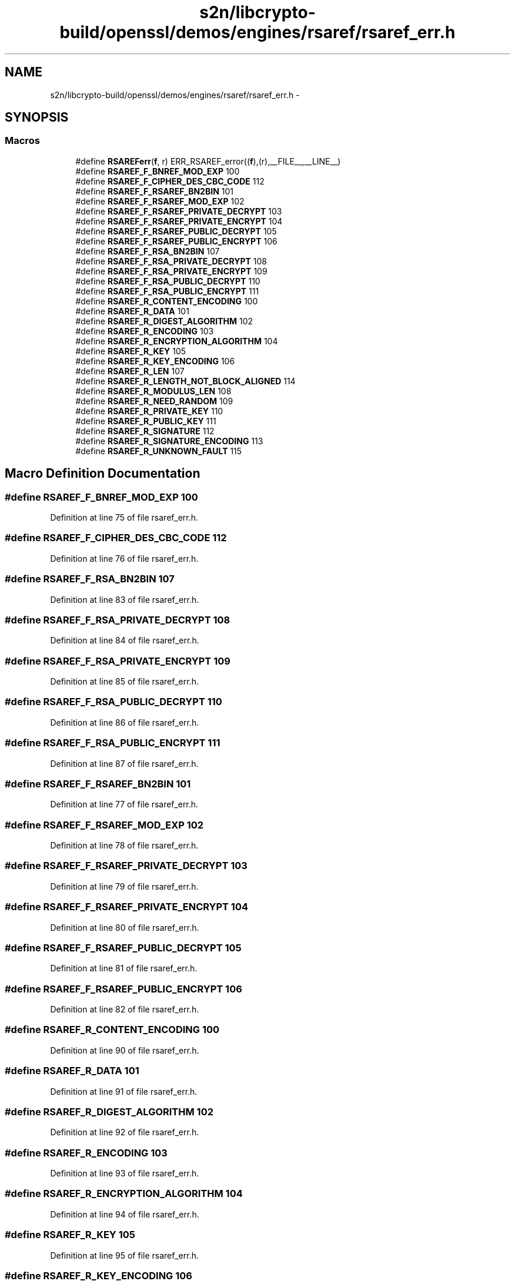 .TH "s2n/libcrypto-build/openssl/demos/engines/rsaref/rsaref_err.h" 3 "Thu Jun 30 2016" "s2n-openssl-doxygen" \" -*- nroff -*-
.ad l
.nh
.SH NAME
s2n/libcrypto-build/openssl/demos/engines/rsaref/rsaref_err.h \- 
.SH SYNOPSIS
.br
.PP
.SS "Macros"

.in +1c
.ti -1c
.RI "#define \fBRSAREFerr\fP(\fBf\fP,  r)   ERR_RSAREF_error((\fBf\fP),(r),__FILE__,__LINE__)"
.br
.ti -1c
.RI "#define \fBRSAREF_F_BNREF_MOD_EXP\fP   100"
.br
.ti -1c
.RI "#define \fBRSAREF_F_CIPHER_DES_CBC_CODE\fP   112"
.br
.ti -1c
.RI "#define \fBRSAREF_F_RSAREF_BN2BIN\fP   101"
.br
.ti -1c
.RI "#define \fBRSAREF_F_RSAREF_MOD_EXP\fP   102"
.br
.ti -1c
.RI "#define \fBRSAREF_F_RSAREF_PRIVATE_DECRYPT\fP   103"
.br
.ti -1c
.RI "#define \fBRSAREF_F_RSAREF_PRIVATE_ENCRYPT\fP   104"
.br
.ti -1c
.RI "#define \fBRSAREF_F_RSAREF_PUBLIC_DECRYPT\fP   105"
.br
.ti -1c
.RI "#define \fBRSAREF_F_RSAREF_PUBLIC_ENCRYPT\fP   106"
.br
.ti -1c
.RI "#define \fBRSAREF_F_RSA_BN2BIN\fP   107"
.br
.ti -1c
.RI "#define \fBRSAREF_F_RSA_PRIVATE_DECRYPT\fP   108"
.br
.ti -1c
.RI "#define \fBRSAREF_F_RSA_PRIVATE_ENCRYPT\fP   109"
.br
.ti -1c
.RI "#define \fBRSAREF_F_RSA_PUBLIC_DECRYPT\fP   110"
.br
.ti -1c
.RI "#define \fBRSAREF_F_RSA_PUBLIC_ENCRYPT\fP   111"
.br
.ti -1c
.RI "#define \fBRSAREF_R_CONTENT_ENCODING\fP   100"
.br
.ti -1c
.RI "#define \fBRSAREF_R_DATA\fP   101"
.br
.ti -1c
.RI "#define \fBRSAREF_R_DIGEST_ALGORITHM\fP   102"
.br
.ti -1c
.RI "#define \fBRSAREF_R_ENCODING\fP   103"
.br
.ti -1c
.RI "#define \fBRSAREF_R_ENCRYPTION_ALGORITHM\fP   104"
.br
.ti -1c
.RI "#define \fBRSAREF_R_KEY\fP   105"
.br
.ti -1c
.RI "#define \fBRSAREF_R_KEY_ENCODING\fP   106"
.br
.ti -1c
.RI "#define \fBRSAREF_R_LEN\fP   107"
.br
.ti -1c
.RI "#define \fBRSAREF_R_LENGTH_NOT_BLOCK_ALIGNED\fP   114"
.br
.ti -1c
.RI "#define \fBRSAREF_R_MODULUS_LEN\fP   108"
.br
.ti -1c
.RI "#define \fBRSAREF_R_NEED_RANDOM\fP   109"
.br
.ti -1c
.RI "#define \fBRSAREF_R_PRIVATE_KEY\fP   110"
.br
.ti -1c
.RI "#define \fBRSAREF_R_PUBLIC_KEY\fP   111"
.br
.ti -1c
.RI "#define \fBRSAREF_R_SIGNATURE\fP   112"
.br
.ti -1c
.RI "#define \fBRSAREF_R_SIGNATURE_ENCODING\fP   113"
.br
.ti -1c
.RI "#define \fBRSAREF_R_UNKNOWN_FAULT\fP   115"
.br
.in -1c
.SH "Macro Definition Documentation"
.PP 
.SS "#define RSAREF_F_BNREF_MOD_EXP   100"

.PP
Definition at line 75 of file rsaref_err\&.h\&.
.SS "#define RSAREF_F_CIPHER_DES_CBC_CODE   112"

.PP
Definition at line 76 of file rsaref_err\&.h\&.
.SS "#define RSAREF_F_RSA_BN2BIN   107"

.PP
Definition at line 83 of file rsaref_err\&.h\&.
.SS "#define RSAREF_F_RSA_PRIVATE_DECRYPT   108"

.PP
Definition at line 84 of file rsaref_err\&.h\&.
.SS "#define RSAREF_F_RSA_PRIVATE_ENCRYPT   109"

.PP
Definition at line 85 of file rsaref_err\&.h\&.
.SS "#define RSAREF_F_RSA_PUBLIC_DECRYPT   110"

.PP
Definition at line 86 of file rsaref_err\&.h\&.
.SS "#define RSAREF_F_RSA_PUBLIC_ENCRYPT   111"

.PP
Definition at line 87 of file rsaref_err\&.h\&.
.SS "#define RSAREF_F_RSAREF_BN2BIN   101"

.PP
Definition at line 77 of file rsaref_err\&.h\&.
.SS "#define RSAREF_F_RSAREF_MOD_EXP   102"

.PP
Definition at line 78 of file rsaref_err\&.h\&.
.SS "#define RSAREF_F_RSAREF_PRIVATE_DECRYPT   103"

.PP
Definition at line 79 of file rsaref_err\&.h\&.
.SS "#define RSAREF_F_RSAREF_PRIVATE_ENCRYPT   104"

.PP
Definition at line 80 of file rsaref_err\&.h\&.
.SS "#define RSAREF_F_RSAREF_PUBLIC_DECRYPT   105"

.PP
Definition at line 81 of file rsaref_err\&.h\&.
.SS "#define RSAREF_F_RSAREF_PUBLIC_ENCRYPT   106"

.PP
Definition at line 82 of file rsaref_err\&.h\&.
.SS "#define RSAREF_R_CONTENT_ENCODING   100"

.PP
Definition at line 90 of file rsaref_err\&.h\&.
.SS "#define RSAREF_R_DATA   101"

.PP
Definition at line 91 of file rsaref_err\&.h\&.
.SS "#define RSAREF_R_DIGEST_ALGORITHM   102"

.PP
Definition at line 92 of file rsaref_err\&.h\&.
.SS "#define RSAREF_R_ENCODING   103"

.PP
Definition at line 93 of file rsaref_err\&.h\&.
.SS "#define RSAREF_R_ENCRYPTION_ALGORITHM   104"

.PP
Definition at line 94 of file rsaref_err\&.h\&.
.SS "#define RSAREF_R_KEY   105"

.PP
Definition at line 95 of file rsaref_err\&.h\&.
.SS "#define RSAREF_R_KEY_ENCODING   106"

.PP
Definition at line 96 of file rsaref_err\&.h\&.
.SS "#define RSAREF_R_LEN   107"

.PP
Definition at line 97 of file rsaref_err\&.h\&.
.SS "#define RSAREF_R_LENGTH_NOT_BLOCK_ALIGNED   114"

.PP
Definition at line 98 of file rsaref_err\&.h\&.
.SS "#define RSAREF_R_MODULUS_LEN   108"

.PP
Definition at line 99 of file rsaref_err\&.h\&.
.SS "#define RSAREF_R_NEED_RANDOM   109"

.PP
Definition at line 100 of file rsaref_err\&.h\&.
.SS "#define RSAREF_R_PRIVATE_KEY   110"

.PP
Definition at line 101 of file rsaref_err\&.h\&.
.SS "#define RSAREF_R_PUBLIC_KEY   111"

.PP
Definition at line 102 of file rsaref_err\&.h\&.
.SS "#define RSAREF_R_SIGNATURE   112"

.PP
Definition at line 103 of file rsaref_err\&.h\&.
.SS "#define RSAREF_R_SIGNATURE_ENCODING   113"

.PP
Definition at line 104 of file rsaref_err\&.h\&.
.SS "#define RSAREF_R_UNKNOWN_FAULT   115"

.PP
Definition at line 105 of file rsaref_err\&.h\&.
.SS "#define RSAREFerr(\fBf\fP, r)   ERR_RSAREF_error((\fBf\fP),(r),__FILE__,__LINE__)"

.PP
Definition at line 71 of file rsaref_err\&.h\&.
.SH "Author"
.PP 
Generated automatically by Doxygen for s2n-openssl-doxygen from the source code\&.
